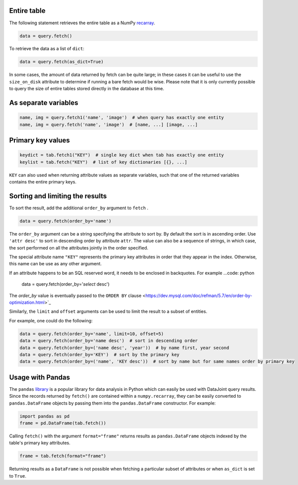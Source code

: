 
Entire table
~~~~~~~~~~~~

The following statement retrieves the entire table as a NumPy `recarray <https://docs.scipy.org/doc/numpy/reference/generated/numpy.recarray.html>`_.

.. code-block:: python

    data = query.fetch()

To retrieve the data as a list of ``dict``:

.. code-block:: python

    data = query.fetch(as_dict=True)

In some cases, the amount of data returned by fetch can be quite large; in these cases it can be useful to use the ``size_on_disk`` attribute to determine if running a bare fetch would be wise.
Please note that it is only currently possible to query the size of entire tables stored directly in the database at this time.

As separate variables
~~~~~~~~~~~~~~~~~~~~~

.. code-block:: python

    name, img = query.fetch1('name', 'image')  # when query has exactly one entity
    name, img = query.fetch('name', 'image')  # [name, ...] [image, ...]

Primary key values
~~~~~~~~~~~~~~~~~~

.. code-block:: python

    keydict = tab.fetch1("KEY")  # single key dict when tab has exactly one entity
    keylist = tab.fetch("KEY")  # list of key dictionaries [{}, ...]

``KEY`` can also used when returning attribute values as separate variables, such that one of the returned variables contains the entire primary keys.

Sorting and limiting the results
~~~~~~~~~~~~~~~~~~~~~~~~~~~~~~~~

To sort the result, add the additional ``order_by`` argument to ``fetch`` .

.. code-block:: python

    data = query.fetch(order_by='name')

The ``order_by`` argument can be a string specifying the attribute to sort by. By default the sort is in ascending order. Use ``'attr desc'`` to sort in descending order by attribute ``attr``.  The value can also be a sequence of strings, in which case, the sort performed on all the attributes jointly in the order specified.

The special attribute name ``"KEY"`` represents the primary key attributes in order that they appear in the index. Otherwise, this name can be use as any other argument.

If an attribute happens to be an SQL reserved word, it needs to be enclosed in backquotes.  For example
...code: python
    data = query.fetch(order_by='`select` desc')

The `order_by` value is eventually passed  to the ``ORDER BY`` clause <https://dev.mysql.com/doc/refman/5.7/en/order-by-optimization.html>`_

Similarly, the ``limit`` and ``offset`` arguments can be used to limit the result to a subset of entities.

For example, one could do the following:

.. code-block:: python

    data = query.fetch(order_by='name', limit=10, offset=5)
    data = query.fetch(order_by='name desc')  # sort in descending order
    data = query.fetch(order_by=('name desc', 'year'))  # by name first, year second 
    data = query.fetch(order_by='KEY')  # sort by the primary key
    data = query.fetch(order_by=('name', 'KEY desc'))  # sort by name but for same names order by primary key

Usage with Pandas
~~~~~~~~~~~~~~~~~

The ``pandas`` `library <http://pandas.pydata.org/>`_ is a popular library for data analysis in Python which can easily be used with DataJoint query results.
Since the records returned by ``fetch()`` are contained within a ``numpy.recarray``, they can be easily converted to ``pandas.DataFrame`` objects by passing them into the ``pandas.DataFrame`` constructor.
For example:

.. code-block:: python

    import pandas as pd
    frame = pd.DataFrame(tab.fetch())

Calling ``fetch()`` with the argument ``format="frame"`` returns results as ``pandas.DataFrame`` objects indexed by the table's primary key attributes.

.. code-block:: python

  frame = tab.fetch(format="frame")

Returning results as a ``DataFrame`` is not possible when fetching a particular subset of attributes or when ``as_dict`` is set to ``True``.
